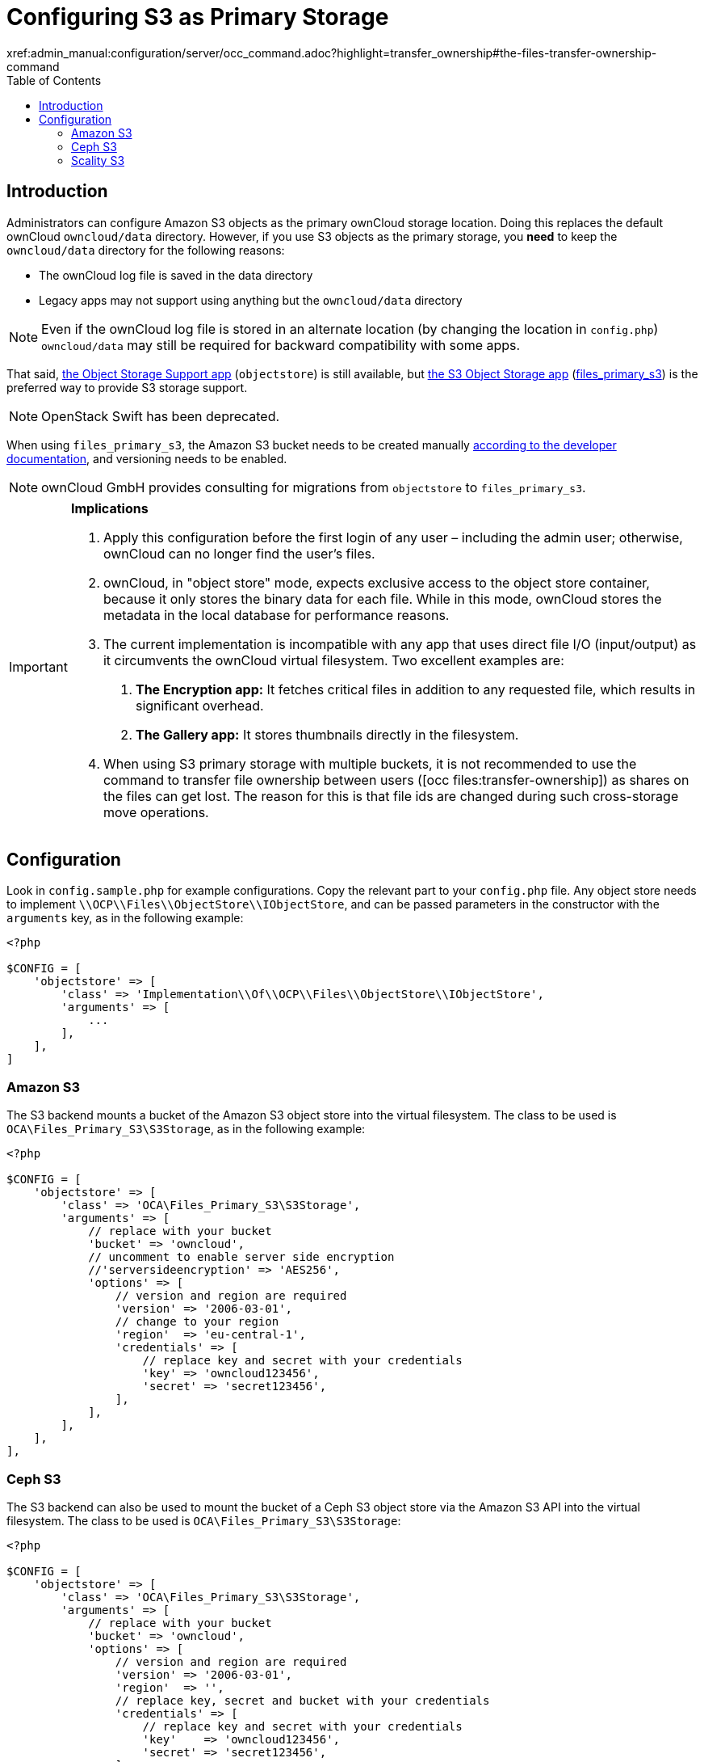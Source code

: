 = Configuring S3 as Primary Storage
:toc: right
:occ-files_transfer-ownership-link:
xref:admin_manual:configuration/server/occ_command.adoc?highlight=transfer_ownership#the-files-transfer-ownership-command

== Introduction
Administrators can configure Amazon S3 objects as the primary ownCloud storage location.
Doing this replaces the default ownCloud `owncloud/data` directory.
However, if you use S3 objects as the primary storage, you *need* to keep the `owncloud/data` directory for
the following reasons:

* The ownCloud log file is saved in the data directory
* Legacy apps may not support using anything but the `owncloud/data` directory

NOTE: Even if the ownCloud log file is stored in an alternate location (by changing the location in `config.php`)
`owncloud/data` may still be required for backward compatibility with some apps.

That said, https://marketplace.owncloud.com/apps/objectstore[the Object Storage Support app]
(`objectstore`) is still available, but https://marketplace.owncloud.com/apps/files_primary_s3[the S3 Object Storage app] (https://github.com/owncloud/files_primary_s3[files_primary_s3]) is the preferred way to provide S3
storage support.

NOTE: OpenStack Swift has been deprecated.

When using `files_primary_s3`, the Amazon S3 bucket needs to be created manually https://docs.aws.amazon.com/AmazonS3/latest/gsg/CreatingABucket.html[according to the developer documentation], and versioning needs to be enabled.

NOTE: ownCloud GmbH provides consulting for migrations from `objectstore` to `files_primary_s3`.

[IMPORTANT]
====
**Implications**

1. Apply this configuration before the first login of any user – including the admin user; otherwise, ownCloud can no longer find the user's files.
2. ownCloud, in "object store" mode, expects exclusive access to the object store container, because it only stores the binary data for each file. While in this mode, ownCloud stores the metadata in the local database for performance reasons.
3. The current implementation is incompatible with any app that uses direct file I/O (input/output) as it circumvents the ownCloud virtual filesystem. Two excellent examples are:
  A. **The Encryption app:** It fetches critical files in addition to any requested file, which results in significant overhead.
  B. **The Gallery app:** It stores thumbnails directly in the filesystem.
4. When using S3 primary storage with multiple buckets, it is not recommended to use the command to transfer file ownership between users ({occ-files_transfer-ownership-link}[occ files:transfer-ownership]) as shares on the files can get lost.
The reason for this is that file ids are changed during such cross-storage move operations.
====

[[configuration]]
== Configuration

Look in `config.sample.php` for example configurations.
Copy the relevant part to your `config.php` file.
Any object store needs to implement `\\OCP\\Files\\ObjectStore\\IObjectStore`, and can be passed parameters in the constructor with the `arguments` key, as in the following example:

[source,php]
----
<?php

$CONFIG = [
    'objectstore' => [
        'class' => 'Implementation\\Of\\OCP\\Files\\ObjectStore\\IObjectStore',
        'arguments' => [
            ...
        ],
    ],
]
----

[[amazon-s3]]
=== Amazon S3

The S3 backend mounts a bucket of the Amazon S3 object store into the virtual filesystem.
The class to be used is `OCA\Files_Primary_S3\S3Storage`, as in the following example:

[source,php]
----
<?php

$CONFIG = [
    'objectstore' => [
        'class' => 'OCA\Files_Primary_S3\S3Storage',
        'arguments' => [
            // replace with your bucket
            'bucket' => 'owncloud',
            // uncomment to enable server side encryption
            //'serversideencryption' => 'AES256',
            'options' => [
                // version and region are required
                'version' => '2006-03-01',
                // change to your region
                'region'  => 'eu-central-1',
                'credentials' => [
                    // replace key and secret with your credentials
                    'key' => 'owncloud123456',
                    'secret' => 'secret123456',
                ],
            ],
        ],
    ],
],
----

[[ceph-s3]]
=== Ceph S3

The S3 backend can also be used to mount the bucket of a Ceph S3 object store via the Amazon S3 API into the virtual filesystem.
The class to be used is `OCA\Files_Primary_S3\S3Storage`:

[source,php]
----
<?php

$CONFIG = [
    'objectstore' => [
        'class' => 'OCA\Files_Primary_S3\S3Storage',
        'arguments' => [
            // replace with your bucket
            'bucket' => 'owncloud',
            'options' => [
                // version and region are required
                'version' => '2006-03-01',
                'region'  => '',
                // replace key, secret and bucket with your credentials
                'credentials' => [
                    // replace key and secret with your credentials
                    'key'    => 'owncloud123456',
                    'secret' => 'secret123456',
                ],
                // replace the ceph endpoint with your rgw url
                'endpoint' => 'http://ceph:80/',
                // Use path style when talking to ceph
                'use_path_style_endpoint' => true,
            ],
        ],
    ],
],
----

[[scality-s3]]
=== Scality S3

The S3 backend can also be used to mount the bucket of a Scality S3 object store via the Amazon S3
API into the virtual filesystem. The class to be used is `OCA\Files_Primary_S3\S3Storage`:

[source,php]
----
<?php

$CONFIG = [
    'objectstore' => [
        'class' => 'OCA\Files_Primary_S3\S3Storage',
        'arguments' => [
            // replace with your bucket
            'bucket' => 'owncloud',
            // uncomment to enable server side encryption
            //'serversideencryption' => 'AES256',
            'options' => [
                // version and region are required
                'version' => '2006-03-01',
                'region'  => 'us-east-1',
                'credentials' => [
                    // replace key and secret with your credentials
                    'key' => 'owncloud123456',
                    'secret' => 'secret123456',
                ],
                'use_path_style_endpoint' => true,
                'endpoint' => 'http://scality:8000/',
            ],
        ],
    ],
],
----
